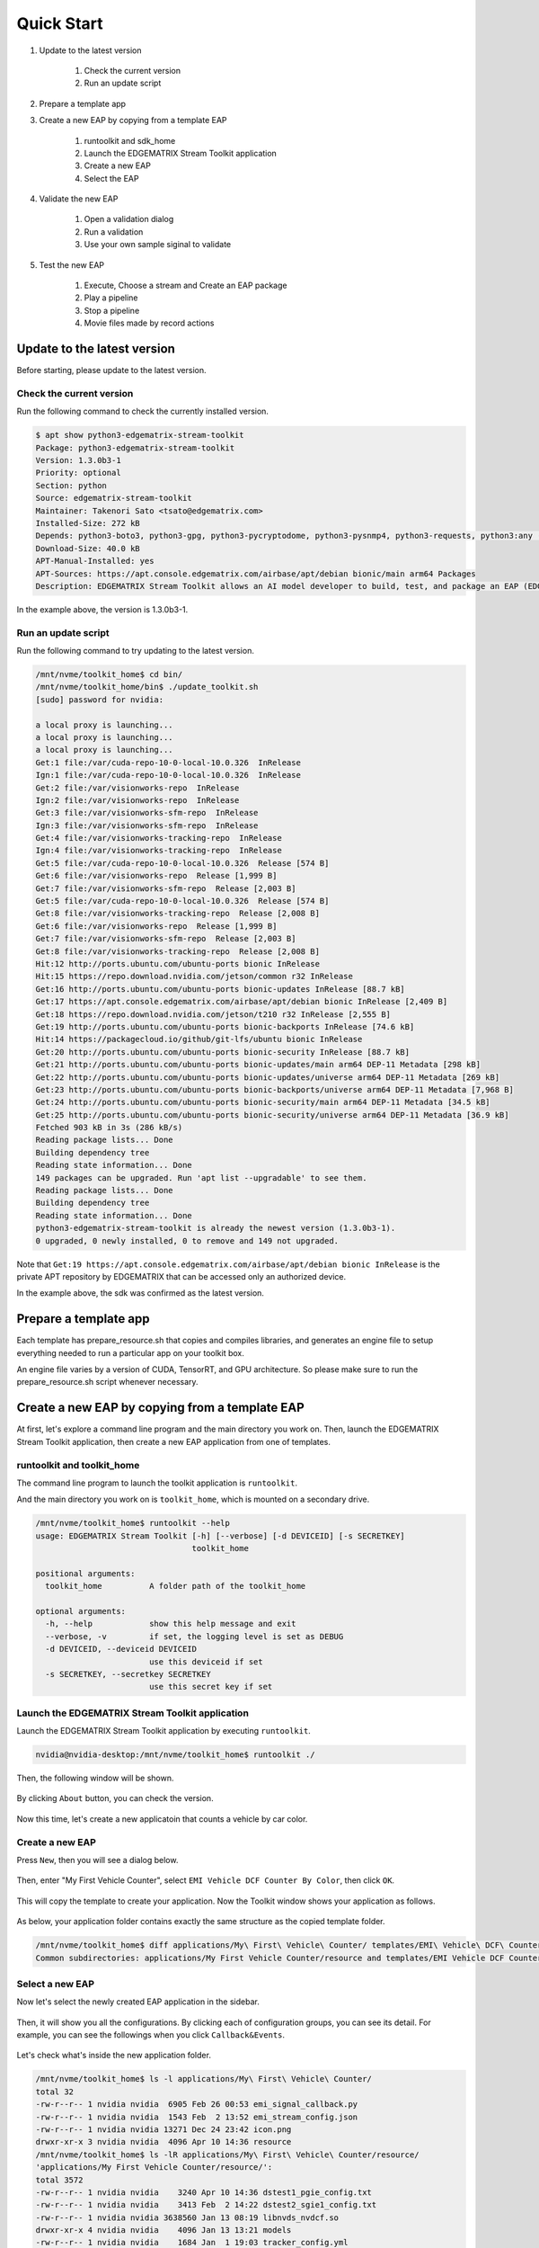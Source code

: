 Quick Start
=====================

#. Update to the latest version

    #. Check the current version
    #. Run an update script

#. Prepare a template app

#. Create a new EAP by copying from a template EAP

    #. runtoolkit and sdk_home
    #. Launch the EDGEMATRIX Stream Toolkit application
    #. Create a new EAP
    #. Select the EAP

#. Validate the new EAP

    #. Open a validation dialog
    #. Run a validation
    #. Use your own sample siginal to validate

#. Test the new EAP

    #. Execute, Choose a stream and Create an EAP package
    #. Play a pipeline
    #. Stop a pipeline
    #. Movie files made by record actions

--------------------------------------------------------
Update to the latest version
--------------------------------------------------------

Before starting, please update to the latest version.

^^^^^^^^^^^^^^^^^^^^^^^^^^^^
Check the current version
^^^^^^^^^^^^^^^^^^^^^^^^^^^^

Run the following command to check the currently installed version.

.. code-block:: bash

  $ apt show python3-edgematrix-stream-toolkit 
  Package: python3-edgematrix-stream-toolkit
  Version: 1.3.0b3-1
  Priority: optional
  Section: python
  Source: edgematrix-stream-toolkit
  Maintainer: Takenori Sato <tsato@edgematrix.com>
  Installed-Size: 272 kB
  Depends: python3-boto3, python3-gpg, python3-pycryptodome, python3-pysnmp4, python3-requests, python3:any (>= 3.3.2-2~), edgematrix-stream (>= 1.7.0), edgematrix-stream (<< 1.8.0), python3-emisecurity (>= 1.1.0), python3-emisecurity (<< 1.2.0)
  Download-Size: 40.0 kB
  APT-Manual-Installed: yes
  APT-Sources: https://apt.console.edgematrix.com/airbase/apt/debian bionic/main arm64 Packages
  Description: EDGEMATRIX Stream Toolkit allows an AI model developer to build, test, and package an EAP (EDGEMATRIX Stream Application Package).

In the example above, the version is 1.3.0b3-1.

^^^^^^^^^^^^^^^^^^^^^^^^^^^^
Run an update script
^^^^^^^^^^^^^^^^^^^^^^^^^^^^

Run the following command to try updating to the latest version.

.. code-block:: bash

  /mnt/nvme/toolkit_home$ cd bin/
  /mnt/nvme/toolkit_home/bin$ ./update_toolkit.sh 
  [sudo] password for nvidia: 

  a local proxy is launching...
  a local proxy is launching...
  a local proxy is launching...
  Get:1 file:/var/cuda-repo-10-0-local-10.0.326  InRelease
  Ign:1 file:/var/cuda-repo-10-0-local-10.0.326  InRelease
  Get:2 file:/var/visionworks-repo  InRelease
  Ign:2 file:/var/visionworks-repo  InRelease
  Get:3 file:/var/visionworks-sfm-repo  InRelease
  Ign:3 file:/var/visionworks-sfm-repo  InRelease
  Get:4 file:/var/visionworks-tracking-repo  InRelease
  Ign:4 file:/var/visionworks-tracking-repo  InRelease
  Get:5 file:/var/cuda-repo-10-0-local-10.0.326  Release [574 B]
  Get:6 file:/var/visionworks-repo  Release [1,999 B]
  Get:7 file:/var/visionworks-sfm-repo  Release [2,003 B]
  Get:5 file:/var/cuda-repo-10-0-local-10.0.326  Release [574 B]
  Get:8 file:/var/visionworks-tracking-repo  Release [2,008 B]
  Get:6 file:/var/visionworks-repo  Release [1,999 B]                            
  Get:7 file:/var/visionworks-sfm-repo  Release [2,003 B]                        
  Get:8 file:/var/visionworks-tracking-repo  Release [2,008 B]                   
  Hit:12 http://ports.ubuntu.com/ubuntu-ports bionic InRelease                   
  Hit:15 https://repo.download.nvidia.com/jetson/common r32 InRelease            
  Get:16 http://ports.ubuntu.com/ubuntu-ports bionic-updates InRelease [88.7 kB] 
  Get:17 https://apt.console.edgematrix.com/airbase/apt/debian bionic InRelease [2,409 B]
  Get:18 https://repo.download.nvidia.com/jetson/t210 r32 InRelease [2,555 B]    
  Get:19 http://ports.ubuntu.com/ubuntu-ports bionic-backports InRelease [74.6 kB]
  Hit:14 https://packagecloud.io/github/git-lfs/ubuntu bionic InRelease              
  Get:20 http://ports.ubuntu.com/ubuntu-ports bionic-security InRelease [88.7 kB]
  Get:21 http://ports.ubuntu.com/ubuntu-ports bionic-updates/main arm64 DEP-11 Metadata [298 kB]
  Get:22 http://ports.ubuntu.com/ubuntu-ports bionic-updates/universe arm64 DEP-11 Metadata [269 kB]
  Get:23 http://ports.ubuntu.com/ubuntu-ports bionic-backports/universe arm64 DEP-11 Metadata [7,968 B]
  Get:24 http://ports.ubuntu.com/ubuntu-ports bionic-security/main arm64 DEP-11 Metadata [34.5 kB]
  Get:25 http://ports.ubuntu.com/ubuntu-ports bionic-security/universe arm64 DEP-11 Metadata [36.9 kB]
  Fetched 903 kB in 3s (286 kB/s)                                                
  Reading package lists... Done
  Building dependency tree       
  Reading state information... Done
  149 packages can be upgraded. Run 'apt list --upgradable' to see them.
  Reading package lists... Done
  Building dependency tree       
  Reading state information... Done
  python3-edgematrix-stream-toolkit is already the newest version (1.3.0b3-1).
  0 upgraded, 0 newly installed, 0 to remove and 149 not upgraded.

Note that ``Get:19 https://apt.console.edgematrix.com/airbase/apt/debian bionic InRelease`` is the private APT repository by EDGEMATRIX that can be accessed only an authorized device.

In the example above, the sdk was confirmed as the latest version.

--------------------------------------------------------
Prepare a template app
--------------------------------------------------------

Each template has prepare_resource.sh that copies and compiles libraries, and generates an engine file to setup everything needed to run a particular app on your toolkit box.

An engine file varies by a version of CUDA, TensorRT, and GPU architecture. So please make sure to run the prepare_resource.sh script whenever necessary.

--------------------------------------------------------
Create a new EAP by copying from a template EAP
--------------------------------------------------------

At first, let's explore a command line program and the main directory you work on.
Then, launch the EDGEMATRIX Stream Toolkit application, then create a new EAP application from one of templates.

^^^^^^^^^^^^^^^^^^^^^^^^^^^^^^^^^^^^^^^^^^^^^^^^^^^^^^^^
runtoolkit and toolkit_home
^^^^^^^^^^^^^^^^^^^^^^^^^^^^^^^^^^^^^^^^^^^^^^^^^^^^^^^^

The command line program to launch the toolkit application is ``runtoolkit``.

And the main directory you work on is ``toolkit_home``, which is mounted on a secondary drive.

.. code-block:: bash

  /mnt/nvme/toolkit_home$ runtoolkit --help
  usage: EDGEMATRIX Stream Toolkit [-h] [--verbose] [-d DEVICEID] [-s SECRETKEY]
                                   toolkit_home

  positional arguments:
    toolkit_home          A folder path of the toolkit_home

  optional arguments:
    -h, --help            show this help message and exit
    --verbose, -v         if set, the logging level is set as DEBUG
    -d DEVICEID, --deviceid DEVICEID
                          use this deviceid if set
    -s SECRETKEY, --secretkey SECRETKEY
                          use this secret key if set

^^^^^^^^^^^^^^^^^^^^^^^^^^^^^^^^^^^^^^^^^^^^^^^^^^^^^^^^
Launch the EDGEMATRIX Stream Toolkit application
^^^^^^^^^^^^^^^^^^^^^^^^^^^^^^^^^^^^^^^^^^^^^^^^^^^^^^^^

Launch the EDGEMATRIX Stream Toolkit application by executing ``runtoolkit``.

.. code-block:: bash

  nvidia@nvidia-desktop:/mnt/nvme/toolkit_home$ runtoolkit ./

Then, the following window will be shown.

    .. image:: images/quickstart/launched.png
       :align: center

By clicking ``About`` button, you can check the version.

    .. image:: images/quickstart/about.png
       :align: center

Now this time, let's create a new applicatoin that counts a vehicle by car color.

^^^^^^^^^^^^^^^^^^^^^^^^^^^^
Create a new EAP
^^^^^^^^^^^^^^^^^^^^^^^^^^^^

Press ``New``, then you will see a dialog below.

    .. image:: images/quickstart/new_eap_dialog.png
       :align: center

Then, enter "My First Vehicle Counter", select ``EMI Vehicle DCF Counter By Color``, then click ``OK``.

    .. image:: images/quickstart/new_eap_dialog_filled.png
       :align: center

This will copy the template to create your application. Now the Toolkit window shows your application as follows.

    .. image:: images/quickstart/new_eap_created.png
       :align: center

As below, your application folder contains exactly the same structure as the copied template folder.

.. code-block:: bash

  /mnt/nvme/toolkit_home$ diff applications/My\ First\ Vehicle\ Counter/ templates/EMI\ Vehicle\ DCF\ Counter\ By\ Color/
  Common subdirectories: applications/My First Vehicle Counter/resource and templates/EMI Vehicle DCF Counter By Color/resource

^^^^^^^^^^^^^^^^^^^^^^^^^^^^
Select a new EAP
^^^^^^^^^^^^^^^^^^^^^^^^^^^^

Now let's select the newly created EAP application in the sidebar.

    .. image:: images/quickstart/new_eap_selected.png
       :align: center

Then, it will show you all the configurations.
By clicking each of configuration groups, you can see its detail.
For example, you can see the followings when you click ``Callback&Events``.

    .. image:: images/quickstart/new_eap_selected_callbackevents.png
       :align: center

Let's check what's inside the new application folder.

.. code-block:: bash

  /mnt/nvme/toolkit_home$ ls -l applications/My\ First\ Vehicle\ Counter/
  total 32
  -rw-r--r-- 1 nvidia nvidia  6905 Feb 26 00:53 emi_signal_callback.py
  -rw-r--r-- 1 nvidia nvidia  1543 Feb  2 13:52 emi_stream_config.json
  -rw-r--r-- 1 nvidia nvidia 13271 Dec 24 23:42 icon.png
  drwxr-xr-x 3 nvidia nvidia  4096 Apr 10 14:36 resource
  /mnt/nvme/toolkit_home$ ls -lR applications/My\ First\ Vehicle\ Counter/resource/
  'applications/My First Vehicle Counter/resource/':
  total 3572
  -rw-r--r-- 1 nvidia nvidia    3240 Apr 10 14:36 dstest1_pgie_config.txt
  -rw-r--r-- 1 nvidia nvidia    3413 Feb  2 14:22 dstest2_sgie1_config.txt
  -rw-r--r-- 1 nvidia nvidia 3638560 Jan 13 08:19 libnvds_nvdcf.so
  drwxr-xr-x 4 nvidia nvidia    4096 Jan 13 13:21 models
  -rw-r--r-- 1 nvidia nvidia    1684 Jan  1 19:03 tracker_config.yml

  'applications/My First Vehicle Counter/resource/models':
  total 8
  drwxr-xr-x 2 nvidia nvidia 4096 Apr 10 14:36 Primary_Detector
  drwxr-xr-x 2 nvidia nvidia 4096 Apr 10 14:38 Secondary_CarColor

  'applications/My First Vehicle Counter/resource/models/Primary_Detector':
  total 13988
  -rw-r--r-- 1 nvidia nvidia    1126 Dec 12 08:14 cal_trt.bin
  -rw-r--r-- 1 nvidia nvidia      28 Dec 12 08:14 labels.txt
  -rw-r--r-- 1 nvidia nvidia 6244865 Dec 12 08:14 resnet10.caffemodel
  -rw-r--r-- 1 nvidia nvidia 8057761 Apr  9 03:01 resnet10.caffemodel_b1_fp16.engine
  -rw-r--r-- 1 nvidia nvidia    7605 Dec 12 08:14 resnet10.prototxt

  'applications/My First Vehicle Counter/resource/models/Secondary_CarColor':
  total 17228
  -rw-r--r-- 1 nvidia nvidia    2078 Dec 10 08:39 cal_trt.bin
  -rw-r--r-- 1 nvidia nvidia      71 Dec 10 08:39 labels.txt
  -rw-r--r-- 1 nvidia nvidia  150543 Dec 10 08:39 mean.ppm
  -rw-r--r-- 1 nvidia nvidia 9017648 Dec 10 08:39 resnet18.caffemodel
  -rw-r--r-- 1 nvidia nvidia 8444530 Apr  9 02:59 resnet18.caffemodel_b16_fp16.engine
  -rw-r--r-- 1 nvidia nvidia   14058 Dec 10 08:39 resnet18.prototxt

Please note for now that this application uses trained model binaries as they are.
You will see later how they are protected as an EAP package.

--------------------------------------------------------
Validate the new EAP
--------------------------------------------------------

In a real project, you will customize this app as needed. 
Then, once ready, the first thing to try is to validate if it is valid.

^^^^^^^^^^^^^^^^^^^^^^^^^^^^^^^^^^^^^^^^^^^^^^^^^^^^^^^^
Open a validation dialog
^^^^^^^^^^^^^^^^^^^^^^^^^^^^^^^^^^^^^^^^^^^^^^^^^^^^^^^^

Press ``Spell Check`` button, which may sound odd, but anyway, then, you will see a dialog as below.

    .. image:: images/quickstart/validate_eap_dialog.png
       :align: center

This shows two check results not shown yet and the sample signal json to test the callback function.

^^^^^^^^^^^^^^^^^^^^^^^^^^^^^^^^^^^^^^^^^^^^^^^^^^^^^^^^
Run a validation
^^^^^^^^^^^^^^^^^^^^^^^^^^^^^^^^^^^^^^^^^^^^^^^^^^^^^^^^

Press ``Execute``, and see the results.

    .. image:: images/quickstart/validate_eap_dialog_passed.png
       :align: center

Nothing is customized yet, so it should pass as above.

^^^^^^^^^^^^^^^^^^^^^^^^^^^^^^^^^^^^^^^^^^^^^^^^^^^^^^^^
Use your own sample siginal to validate
^^^^^^^^^^^^^^^^^^^^^^^^^^^^^^^^^^^^^^^^^^^^^^^^^^^^^^^^

But, if you have customized your callback, then, you are likely to test a different sample json.
In such a case, you can write your own sample, then use it for this validation.

Click the file chooser, select your file, then, you are ready to validate with your own sample as below.

    .. image:: images/quickstart/validate_eap_dialog_sample_signal.png
       :align: center

In this case, the value of ``unique_component_id`` was changed.

--------------------------------------------------------
Test the new EAP
--------------------------------------------------------

If you pass the validation, ``Execute`` button becomes active for you to run your application.

^^^^^^^^^^^^^^^^^^^^^^^^^^^^^^^^^^^^^^^^^^^^^^^^^^^^^^^^
Execute, Choose a stream and Create an EAP package
^^^^^^^^^^^^^^^^^^^^^^^^^^^^^^^^^^^^^^^^^^^^^^^^^^^^^^^^

By clicking the ``Execute`` button, it will show you an execution dialog.

    .. image:: images/quickstart/test_eap_dialog.png
       :align: center

At first, you need to choose a stream where your application will run.
By default, ``streams`` folder of the toolkit home directory is chosen.
Click the file chooser, open the ``vehicle_stream`` folder, then select ``vehicle_counter_stream_configuration.json``.

The ``streams`` folder and the ``movies`` folder look as below.

.. code-block:: bash

  nvidia@nvidia-desktop:/mnt/nvme/toolkit_home$ ls -l streams/
  total 44
  drwxr-xr-x 2 nvidia nvidia 4096 Apr 10 20:42 face_net
  drwxr-xr-x 2 nvidia nvidia 4096 Feb 14 10:09 line_stream
  drwxr-xr-x 2 nvidia nvidia 4096 Jan 15 17:18 no_app_stream
  drwxr-xr-x 2 nvidia nvidia 4096 Apr 10 20:42 pedestrian_stream
  drwxr-xr-x 2 nvidia nvidia 4096 Apr 10 08:56 pedestrian_stream_bottomleft
  drwxr-xr-x 2 nvidia nvidia 4096 Apr 10 08:56 pedestrian_stream_upperleft
  drwxr-xr-x 2 nvidia nvidia 4096 Apr 10 08:56 pedestrian_stream_upperright
  drwxr-xr-x 2 nvidia nvidia 4096 Apr 10 09:44 snmp_stream
  drwxr-xr-x 2 nvidia nvidia 4096 Apr 23 11:45 vehicle_stream
  drwxr-xr-x 4 nvidia nvidia 4096 Apr 24 06:58 yolo_stream
  drwxr-xr-x 2 nvidia nvidia 4096 Apr 10 08:56 yolo_stream_bottomright
  nvidia@nvidia-desktop:/mnt/nvme/toolkit_home$ ls -l movies/
  total 7470252
  -rw-r--r-- 1 nvidia nvidia  129384358 Jan  5 19:48 ChuoHwy-720p-faststart.mp4
  -rw-r--r-- 1 nvidia nvidia 1494279921 Jan  1 21:29 Highway-4K@30p-faststart.mp4
  -rw-r--r-- 1 nvidia nvidia  154023977 Jan 12 18:01 Highway-4K-4Mbs-faststart.mp4
  -rw-r--r-- 1 nvidia nvidia  663620758 Jan 12 20:42 Park-FHD@30p-10MBs-faststart.mp4
  -rw-r--r-- 1 nvidia nvidia  251927313 Jan 12 20:26 Park-FHD@30p-4MBs-faststart.mp4
  -rw-r--r-- 1 nvidia nvidia 1668565295 Jan  1 21:31 Park-FHD@60p-faststart.mp4
  -rw-r--r-- 1 nvidia nvidia  285564648 Mar  4 19:08 shinbashi_4MB.mp4
  -rw-r--r-- 1 nvidia nvidia  770571528 Jan 12 20:42 Street-FHD@30p-10MBs-faststart.mp4
  -rw-r--r-- 1 nvidia nvidia  278477073 Jan 12 20:26 Street-FHD@30p-4MBs-faststart.mp4
  -rw-r--r-- 1 nvidia nvidia 1953085229 Jan  1 21:32 Street-FHD@60p-faststart.mp4

Next, choose a movie file to use as a local RTSP streaming as below.

    .. image:: images/quickstart/test_eap_dialog_selected.png
       :align: center

Now, ``Convert`` button becomes active for you to make an EAP package in the chosen stream folder.

Press the ``Convert`` button, then a popup window to enter a passphrase is shown.

    .. image:: images/quickstart/test_eap_dialog_passphrase.png
       :align: center

It is the passphrase to protect your model binary. An EAP will be encrypted by the private key of each target device, and placed safely on an encrypted secondary drive of the target device, which is futher protected by a secureboot from its root and whose root user is not exposed. But, the last protection of your precious model binary is this passphrase. So, please choose carefully when you make your submission package.

Enter your passphrase, press ``OK``, then the packaging task will run for a while as a spinner is shown.
The dialog window will looks as below once completes.

    .. image:: images/quickstart/test_eap_dialog_ready_to_play.png
       :align: center

^^^^^^^^^^^^^^^^^^^^^^^^^^^^
Play a pipeline
^^^^^^^^^^^^^^^^^^^^^^^^^^^^

Now you are ready to run your application in the stream.
Click ``Play`` button, and wait for a few seconds, you'll see events are getting generated and passed as actions.

    .. image:: images/quickstart/test_eap_dialog_playing.png
       :align: center

Note that ``Show Debug Window`` is checked. The debug window is shown, too.

    .. image:: images/quickstart/test_eap_dialog_playing_debug.png
       :align: center

Also, some stats about a running pipeline can be checked.

    .. image:: images/quickstart/test_eap_dialog_stats.png
       :align: center

Let's check the EAP package built. An agent process is already up and running, so has already extracted the EAP package in the ``uncompressed_files`` folder.

.. code-block:: bash

  /mnt/nvme/toolkit_home$ ls -l streams/vehicle_stream/
  total 50188
  -rw-r--r-- 1 nvidia nvidia        0 Apr 24 09:43 gstd.log
  drwxr-xr-x 2 nvidia nvidia     4096 Apr 24 09:44 recordings
  -rw-r--r-- 1 nvidia nvidia 18460328 Apr 24 09:46 stream.log
  drwxr-xr-x 3 nvidia nvidia     4096 Apr 24 09:43 uncompressed_files
  -rw-r--r-- 1 nvidia nvidia     1242 Jan 15 17:45 vehicle_counter_stream_configuration.json
  -rw-r--r-- 1 nvidia nvidia 32918721 Apr 24 09:41 vehicle_counter.zip
  /mnt/nvme/toolkit_home$ ls -l streams/vehicle_stream/uncompressed_files/vehicle_stream/
  total 32
  -rw-r--r-- 1 nvidia nvidia  6905 Apr 24 09:43 emi_signal_callback.py
  -rw-r--r-- 1 nvidia nvidia  1543 Apr 24 09:43 emi_stream_config.json
  -rw-r--r-- 1 nvidia nvidia 13271 Apr 24 09:43 icon.png
  drwxr-xr-x 3 nvidia nvidia  4096 Apr 24 09:43 resource

The folder structure exactly the same as the one of the application folder as you have seen.
But there are a couple of exceptions. All the trained binaries and related files are encrypted.
You can tell by a file extention. Files with ``.gpg`` are encrypted with `GnuPG <https://gnupg.org/>`_.

.. code-block:: bash

  /mnt/nvme/toolkit_home$ ls -l streams/vehicle_stream/uncompressed_files/vehicle_stream/resource/
  total 3572
  -rw-r--r-- 1 nvidia nvidia    3240 Apr 24 09:43 dstest1_pgie_config.txt
  -rw-r--r-- 1 nvidia nvidia    3413 Apr 24 09:43 dstest2_sgie1_config.txt
  -rw-r--r-- 1 nvidia nvidia 3638560 Apr 24 09:43 libnvds_nvdcf.so
  drwxr-xr-x 4 nvidia nvidia    4096 Apr 24 09:43 models
  -rw-r--r-- 1 nvidia nvidia    1684 Apr 24 09:43 tracker_config.yml
  /mnt/nvme/toolkit_home$ ls -l streams/vehicle_stream/uncompressed_files/vehicle_stream/resource/models/total 8
  drwxr-xr-x 2 nvidia nvidia 4096 Apr 24 09:43 Primary_Detector
  drwxr-xr-x 2 nvidia nvidia 4096 Apr 24 09:43 Secondary_CarColor
  /mnt/nvme/toolkit_home$ ls -l streams/vehicle_stream/uncompressed_files/vehicle_stream/resource/models/Primary_Detector/
  total 13992
  -rw-r--r-- 1 nvidia nvidia    1126 Apr 24 09:43 cal_trt.bin
  -rw-r--r-- 1 nvidia nvidia      28 Apr 24 09:43 labels.txt
  -rw-r--r-- 1 nvidia nvidia 8059800 Apr 24 09:43 resnet10.caffemodel_b1_fp16.engine.gpg
  -rw-r--r-- 1 nvidia nvidia 6246460 Apr 24 09:43 resnet10.caffemodel.gpg
  -rw-r--r-- 1 nvidia nvidia    7679 Apr 24 09:43 resnet10.prototxt.gpg
  /mnt/nvme/toolkit_home$ ls -l streams/vehicle_stream/uncompressed_files/vehicle_stream/resource/models/Secondary_CarColor/
  total 17236
  -rw-r--r-- 1 nvidia nvidia    2078 Apr 24 09:43 cal_trt.bin
  -rw-r--r-- 1 nvidia nvidia      71 Apr 24 09:43 labels.txt
  -rw-r--r-- 1 nvidia nvidia  150543 Apr 24 09:43 mean.ppm
  -rw-r--r-- 1 nvidia nvidia 8446663 Apr 24 09:43 resnet18.caffemodel_b16_fp16.engine.gpg
  -rw-r--r-- 1 nvidia nvidia 9019921 Apr 24 09:43 resnet18.caffemodel.gpg
  -rw-r--r-- 1 nvidia nvidia   14134 Apr 24 09:43 resnet18.prototxt.gpg

This shows that no decrypted files on a disk. They are decrypted and processed in memory.
So even if an AI Box is stolen, your precious trained model binaries won't be exploited immediately.

^^^^^^^^^^^^^^^^^^^^^^^^^^^^
Stop a pipeline
^^^^^^^^^^^^^^^^^^^^^^^^^^^^

If your test gets done, press ``Stop`` to terminate the EAP application process.

    .. image:: images/quickstart/test_eap_dialog_stopped.png
       :align: center

^^^^^^^^^^^^^^^^^^^^^^^^^^^^^^^^^^^^
Movie files made by record actions
^^^^^^^^^^^^^^^^^^^^^^^^^^^^^^^^^^^^

At last, let's check movie files left, which were made by record actions.
Go to ``/mnt/nvme/toolkit_home/streams/vehicle_stream/recordings`` folder, then you'll see some files as follows.

.. code-block:: bash

  /mnt/nvme/toolkit_home$ ls -l streams/vehicle_stream/recordings/
  total 52476
  -rw-r--r-- 1 nvidia nvidia 12422309 Apr 24 09:44 vehicle_stream_7598_videorecord0_2020-04-24T09:43:45+0900.mp4
  -rw-r--r-- 1 nvidia nvidia      595 Apr 24 09:44 vehicle_stream_7598_videorecord0_2020-04-24T09:44:22+0900.mp4
  -rw-r--r-- 1 nvidia nvidia 41304112 Apr 24 09:46 vehicle_stream_7598_videorecord0_2020-04-24T09:44:31+0900.mp4